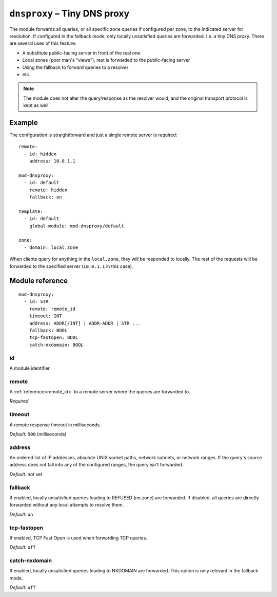 .. _mod-dnsproxy:

``dnsproxy`` – Tiny DNS proxy
=============================

The module forwards all queries, or all specific zone queries if configured
per zone, to the indicated server for resolution. If configured in the fallback
mode, only locally unsatisfied queries are forwarded. I.e. a tiny DNS proxy.
There are several uses of this feature:

* A substitute public-facing server in front of the real one
* Local zones (poor man's "views"), rest is forwarded to the public-facing server
* Using the fallback to forward queries to a resolver
* etc.

.. NOTE::
   The module does not alter the query/response as the resolver would,
   and the original transport protocol is kept as well.

Example
-------

The configuration is straightforward and just a single remote server is
required::

   remote:
     - id: hidden
       address: 10.0.1.1

   mod-dnsproxy:
     - id: default
       remote: hidden
       fallback: on

   template:
     - id: default
       global-module: mod-dnsproxy/default

   zone:
     - domain: local.zone

When clients query for anything in the ``local.zone``, they will be
responded to locally. The rest of the requests will be forwarded to the
specified server (``10.0.1.1`` in this case).

Module reference
----------------

::

 mod-dnsproxy:
   - id: STR
     remote: remote_id
     timeout: INT
     address: ADDR[/INT] | ADDR-ADDR | STR ...
     fallback: BOOL
     tcp-fastopen: BOOL
     catch-nxdomain: BOOL

.. _mod-dnsproxy_id:

id
..

A module identifier.

.. _mod-dnsproxy_remote:

remote
......

A :ref:`reference<remote_id>` to a remote server where the queries are
forwarded to.

*Required*

.. _mod-dnsproxy_timeout:

timeout
.......

A remote response timeout in milliseconds.

*Default:* ``500`` (milliseconds)

.. _mod-dnsproxy_address:

address
.......

An ordered list of IP addresses, absolute UNIX socket paths, network subnets,
or network ranges.
If the query's source address does not fall into any of the configured ranges, the
query isn't forwarded.

*Default:* not set

.. _mod-dnsproxy_fallback:

fallback
........

If enabled, locally unsatisfied queries leading to REFUSED (no zone) are forwarded.
If disabled, all queries are directly forwarded without any local attempts
to resolve them.

*Default:* ``on``

.. _mod-dnsproxy_tcp-fastopen:

tcp-fastopen
............

If enabled, TCP Fast Open is used when forwarding TCP queries.

*Default:* ``off``

.. _mod-dnsproxy_catch-nxdomain:

catch-nxdomain
..............

If enabled, locally unsatisfied queries leading to NXDOMAIN are forwarded.
This option is only relevant in the fallback mode.

*Default:* ``off``
